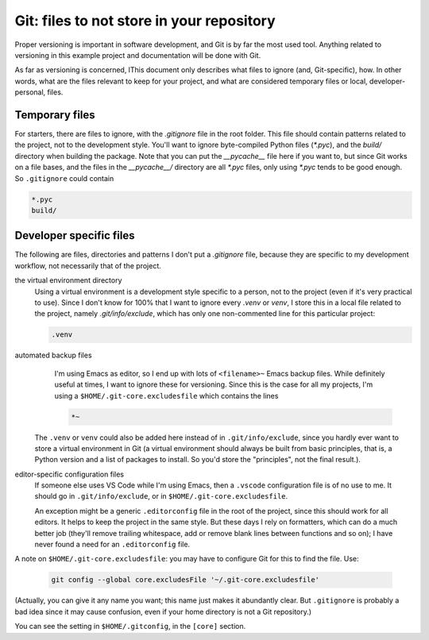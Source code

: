 Git: files to not store in your repository
==========================================

Proper versioning is important in software development, and Git is by far the most used tool. Anything related to versioning in this example project and documentation will be done with Git.

As far as versioning is concerned, lThis document only describes what files to ignore (and, Git-specific), how. In other words, what are the files relevant to keep for your project, and what are considered temporary files or local, developer-personal, files.

Temporary files
---------------

For starters, there are files to ignore, with the `.gitignore` file in the root folder. This file should contain patterns related to the project, not to the development style. You'll want to ignore byte-compiled Python files (`*.pyc`), and the `build/` directory when building the package. Note that you can put the `__pycache__` file here if you want to, but since Git works on a file bases, and the files in the `__pycache__/` directory are all `*.pyc` files, only using `*.pyc` tends to be good enough. So ``.gitignore`` could contain

.. code-block:: none

   *.pyc
   build/


Developer specific files
------------------------

The following are files, directories and patterns I don't put a `.gitignore` file, because they are specific to my development workflow, not necessarily that of the project.


the virtual environment directory
    Using a virtual environment is a development style specific to a person, not to the project (even if it's very practical to use). Since I don't know for 100% that I want to ignore every `.venv` or `venv`, I store this in a local file related to the project, namely `.git/info/exclude`, which has only one non-commented line for this particular project:
  
    .. code-block:: none

       .venv


automated backup files
    I'm using Emacs as editor, so I end up with lots of ``<filename>~`` Emacs backup files. While definitely useful at times, I want to ignore these for versioning. Since this is the case for all my projects, I'm using a ``$HOME/.git-core.excludesfile`` which contains the lines
  
    .. code-block:: none

       *~

 The ``.venv`` or ``venv`` could also be added here instead of in ``.git/info/exclude``, since you hardly ever want to store a virtual environment in Git (a virtual environment should always be built from basic principles, that is, a Python version and a list of packages to install. So you'd store the "principles", not the final result.).


editor-specific configuration files
    If someone else uses VS Code while I'm using Emacs, then a ``.vscode`` configuration file is of no use to me. It should go in ``.git/info/exclude``, or in ``$HOME/.git-core.excludesfile``.

    An exception might be a generic ``.editorconfig`` file in the root of the project, since this should work for all editors. It helps to keep the project in the same style. But these days I rely on formatters, which can do a much better job (they'll remove trailing whitespace, add or remove blank lines between functions and so on); I have never found a need for an ``.editorconfig`` file.


A note on  ``$HOME/.git-core.excludesfile``: you may have to configure Git for this to find the file. Use:

  .. code-block:: none

     git config --global core.excludesFile '~/.git-core.excludesfile'

(Actually, you can give it any name you want; this name just makes it abundantly clear. But ``.gitignore`` is probably a bad idea since it may cause confusion, even if your home directory is not a Git repository.)

You can see the setting in ``$HOME/.gitconfig``, in the ``[core]`` section.
